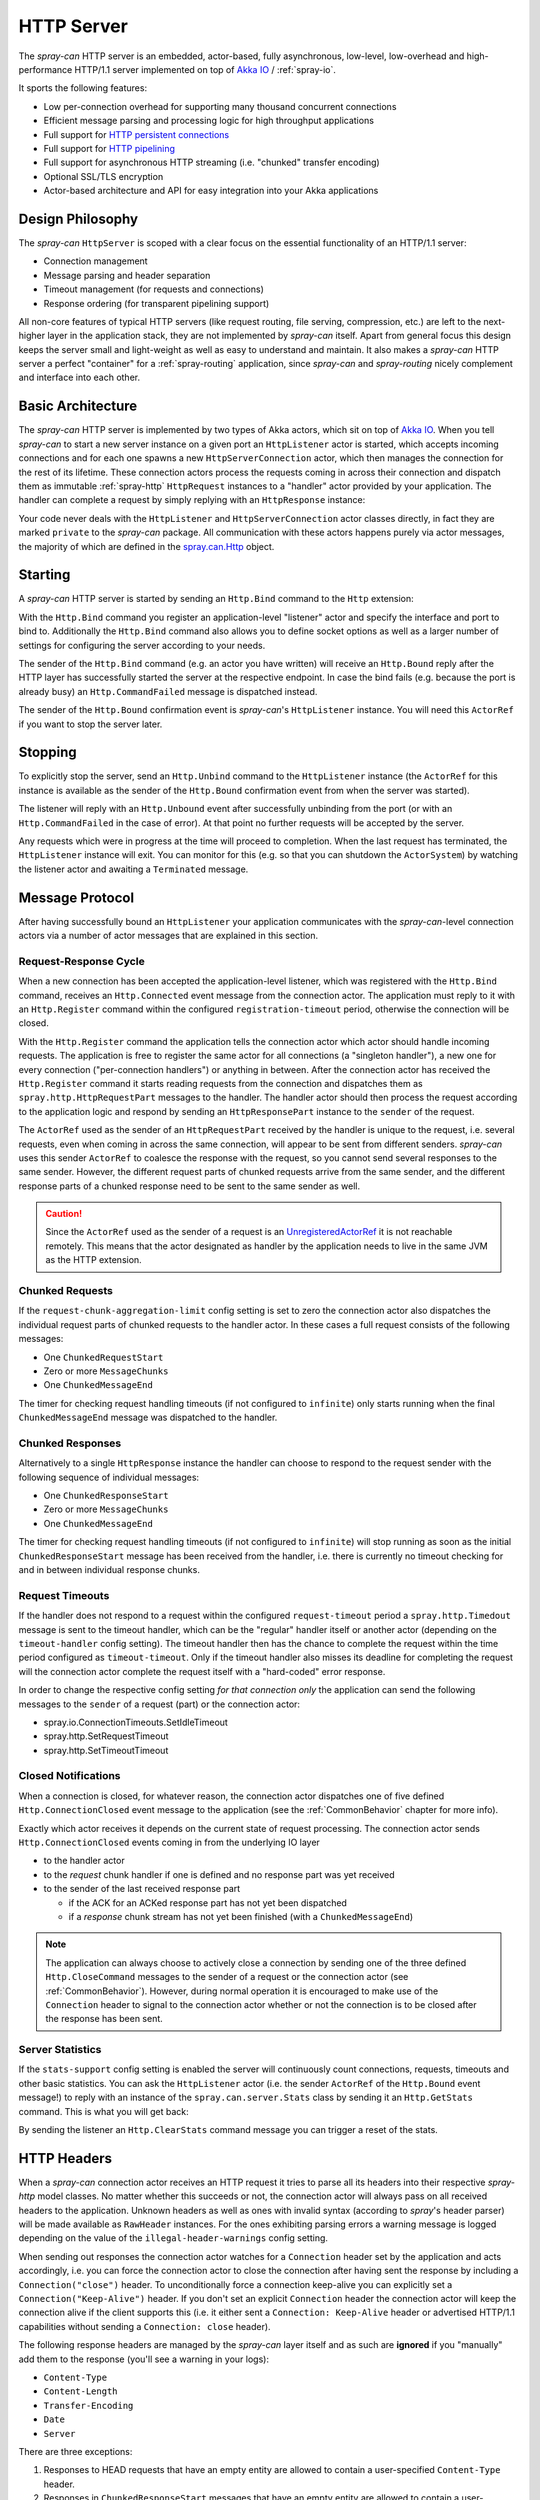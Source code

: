 .. _HTTP Server:

HTTP Server
===========

The *spray-can* HTTP server is an embedded, actor-based, fully asynchronous, low-level, low-overhead and
high-performance HTTP/1.1 server implemented on top of `Akka IO`_ / :ref:`spray-io`.

It sports the following features:

- Low per-connection overhead for supporting many thousand concurrent connections
- Efficient message parsing and processing logic for high throughput applications
- Full support for `HTTP persistent connections`_
- Full support for `HTTP pipelining`_
- Full support for asynchronous HTTP streaming (i.e. "chunked" transfer encoding)
- Optional SSL/TLS encryption
- Actor-based architecture and API for easy integration into your Akka applications

.. _HTTP persistent connections: http://en.wikipedia.org/wiki/HTTP_persistent_connection
.. _HTTP pipelining: http://en.wikipedia.org/wiki/HTTP_pipelining


Design Philosophy
-----------------

The *spray-can* ``HttpServer`` is scoped with a clear focus on the essential functionality of an HTTP/1.1 server:

- Connection management
- Message parsing and header separation
- Timeout management (for requests and connections)
- Response ordering (for transparent pipelining support)

All non-core features of typical HTTP servers (like request routing, file serving, compression, etc.) are left to
the next-higher layer in the application stack, they are not implemented by *spray-can* itself.
Apart from general focus this design keeps the server small and light-weight as well as easy to understand and
maintain. It also makes a *spray-can* HTTP server a perfect "container" for a :ref:`spray-routing` application,
since *spray-can* and *spray-routing* nicely complement and interface into each other.


Basic Architecture
------------------

The *spray-can* HTTP server is implemented by two types of Akka actors, which sit on top of `Akka IO`_. When you tell
*spray-can* to start a new server instance on a given port an ``HttpListener`` actor is started, which accepts incoming
connections and for each one spawns a new ``HttpServerConnection`` actor, which then manages the connection for the
rest of its lifetime.
These connection actors process the requests coming in across their connection and dispatch them as immutable
:ref:`spray-http` ``HttpRequest`` instances to a "handler" actor provided by your application.
The handler can complete a request by simply replying with an ``HttpResponse`` instance:

.. includecode:: code/docs/HttpServerExamplesSpec.scala
   :snippet: simple-reply

Your code never deals with the ``HttpListener`` and ``HttpServerConnection`` actor classes directly, in fact they are
marked ``private`` to the *spray-can* package. All communication with these actors happens purely via actor messages,
the majority of which are defined in the `spray.can.Http`_ object.

.. _Akka IO: http://doc.akka.io/docs/akka/2.2.0-RC1/scala/io.html
.. _spray.can.Http: https://github.com/spray/spray/blob/master/spray-can/src/main/scala/spray/can/Http.scala#L31


Starting
--------

A *spray-can* HTTP server is started by sending an ``Http.Bind`` command to the ``Http`` extension:

.. includecode:: code/docs/HttpServerExamplesSpec.scala
   :snippet: bind-example

With the ``Http.Bind`` command you register an application-level "listener" actor and specify the interface and port to
bind to. Additionally the ``Http.Bind`` command also allows you to define socket options as well as a larger number of
settings for configuring the server according to your needs.

The sender of the ``Http.Bind`` command (e.g. an actor you have written) will receive an ``Http.Bound`` reply after
the HTTP layer has successfully started the server at the respective endpoint. In case the bind fails (e.g. because
the port is already busy) an ``Http.CommandFailed`` message is dispatched instead.

The sender of the ``Http.Bound`` confirmation event is *spray-can*'s ``HttpListener`` instance. You will need this
``ActorRef`` if you want to stop the server later.


Stopping
--------

To explicitly stop the server, send an ``Http.Unbind`` command to the ``HttpListener`` instance (the ``ActorRef``
for this instance is available as the sender of the ``Http.Bound`` confirmation event from when the server
was started).

The listener will reply with an ``Http.Unbound`` event after successfully unbinding from the port (or with
an ``Http.CommandFailed`` in the case of error). At that point no further requests will be accepted by the
server.

Any requests which were in progress at the time will proceed to completion. When the last request has terminated,
the ``HttpListener`` instance will exit. You can monitor for this (e.g. so that you can shutdown the ``ActorSystem``)
by watching the listener actor and awaiting a ``Terminated`` message.


Message Protocol
----------------

After having successfully bound an ``HttpListener`` your application communicates with the *spray-can*-level connection
actors via a number of actor messages that are explained in this section.


Request-Response Cycle
~~~~~~~~~~~~~~~~~~~~~~

When a new connection has been accepted the application-level listener, which was registered with the ``Http.Bind``
command, receives an ``Http.Connected`` event message from the connection actor. The application must reply to it with
an ``Http.Register`` command within the configured ``registration-timeout`` period, otherwise the connection will be
closed.

With the ``Http.Register`` command the application tells the connection actor which actor should handle incoming
requests. The application is free to register the same actor for all connections (a "singleton handler"), a new one for
every connection ("per-connection handlers") or anything in between. After the connection actor has received the
``Http.Register`` command it starts reading requests from the connection and dispatches them as
``spray.http.HttpRequestPart`` messages to the handler. The handler actor should then process the request according to
the application logic and respond by sending an ``HttpResponsePart`` instance to the ``sender`` of the request.

The ``ActorRef`` used as the sender of an ``HttpRequestPart`` received by the handler is unique to the request, i.e.
several requests, even when coming in across the same connection, will appear to be sent from different senders.
*spray-can* uses this sender ``ActorRef`` to coalesce the response with the request, so you cannot send several
responses to the same sender. However, the different request parts of chunked requests arrive from the same sender,
and the different response parts of a chunked response need to be sent to the same sender as well.

.. caution:: Since the ``ActorRef`` used as the sender of a request is an UnregisteredActorRef_ it is not
   reachable remotely. This means that the actor designated as handler by the application needs to live in the same
   JVM as the HTTP extension.

.. _UnregisteredActorRef: /documentation/1.1-M7/spray-util/#unregisteredactorref

Chunked Requests
~~~~~~~~~~~~~~~~

If the ``request-chunk-aggregation-limit`` config setting is set to zero the connection actor also dispatches the
individual request parts of chunked requests to the handler actor. In these cases a full request consists of the
following messages:

- One ``ChunkedRequestStart``
- Zero or more ``MessageChunks``
- One ``ChunkedMessageEnd``

The timer for checking request handling timeouts (if not configured to ``infinite``) only starts running when the final
``ChunkedMessageEnd`` message was dispatched to the handler.


Chunked Responses
~~~~~~~~~~~~~~~~~

Alternatively to a single ``HttpResponse`` instance the handler can choose to respond to the request sender with the
following sequence of individual messages:

- One ``ChunkedResponseStart``
- Zero or more ``MessageChunks``
- One ``ChunkedMessageEnd``

The timer for checking request handling timeouts (if not configured to ``infinite``) will stop running as soon as the
initial ``ChunkedResponseStart`` message has been received from the handler, i.e. there is currently no timeout checking
for and in between individual response chunks.


Request Timeouts
~~~~~~~~~~~~~~~~

If the handler does not respond to a request within the configured ``request-timeout`` period a
``spray.http.Timedout`` message is sent to the timeout handler, which can be the "regular" handler itself or
another actor (depending on the ``timeout-handler`` config setting). The timeout handler then has the chance to
complete the request within the time period configured as ``timeout-timeout``. Only if the timeout handler also misses
its deadline for completing the request will the connection actor complete the request itself with a "hard-coded" error
response.

In order to change the respective config setting *for that connection only* the application can send the following
messages to the ``sender`` of a request (part) or the connection actor:

- spray.io.ConnectionTimeouts.SetIdleTimeout
- spray.http.SetRequestTimeout
- spray.http.SetTimeoutTimeout


Closed Notifications
~~~~~~~~~~~~~~~~~~~~

When a connection is closed, for whatever reason, the connection actor dispatches one of five defined
``Http.ConnectionClosed`` event message to the application (see the :ref:`CommonBehavior` chapter for more info).

Exactly which actor receives it depends on the current state of request processing.
The connection actor sends ``Http.ConnectionClosed`` events coming in from the underlying IO layer

- to the handler actor
- to the *request* chunk handler if one is defined and no response part was yet received
- to the sender of the last received response part

  - if the ACK for an ACKed response part has not yet been dispatched
  - if a *response* chunk stream has not yet been finished (with a ``ChunkedMessageEnd``)

.. note:: The application can always choose to actively close a connection by sending one of the three defined
   ``Http.CloseCommand`` messages to the sender of a request or the connection actor (see :ref:`CommonBehavior`).
   However, during normal operation it is encouraged to make use of the ``Connection`` header to signal to the
   connection actor whether or not the connection is to be closed after the response has been sent.


Server Statistics
~~~~~~~~~~~~~~~~~

If the ``stats-support`` config setting is enabled the server will continuously count connections, requests, timeouts
and other basic statistics. You can ask the ``HttpListener`` actor (i.e. the sender ``ActorRef`` of the ``Http.Bound``
event message!) to reply with an instance of the ``spray.can.server.Stats`` class by sending it an ``Http.GetStats``
command. This is what you will get back:

.. includecode:: /../spray-can/src/main/scala/spray/can/server/StatsSupport.scala
   :snippet: Stats

By sending the listener an ``Http.ClearStats`` command message you can trigger a reset of the stats.


HTTP Headers
------------

When a *spray-can* connection actor receives an HTTP request it tries to parse all its headers into their respective
*spray-http* model classes. No matter whether this succeeds or not, the connection actor will always pass on all
received headers to the application. Unknown headers as well as ones with invalid syntax (according to *spray*'s header
parser) will be made available as ``RawHeader`` instances. For the ones exhibiting parsing errors a warning message is
logged depending on the value of the ``illegal-header-warnings`` config setting.

When sending out responses the connection actor watches for a ``Connection`` header set by the application and acts
accordingly, i.e. you can force the connection actor to close the connection after having sent the response by including
a ``Connection("close")`` header. To unconditionally force a connection keep-alive you can explicitly set a
``Connection("Keep-Alive")`` header. If you don't set an explicit ``Connection`` header the connection actor will keep
the connection alive if the client supports this (i.e. it either sent a ``Connection: Keep-Alive`` header or advertised
HTTP/1.1 capabilities without sending a ``Connection: close`` header).

The following response headers are managed by the *spray-can* layer itself and as such are **ignored** if you "manually"
add them to the response (you'll see a warning in your logs):

- ``Content-Type``
- ``Content-Length``
- ``Transfer-Encoding``
- ``Date``
- ``Server``

There are three exceptions:

1. Responses to HEAD requests that have an empty entity are allowed to contain a user-specified ``Content-Type`` header.
2. Responses in ``ChunkedResponseStart`` messages that have an empty entity are allowed to contain a user-specified
   ``Content-Type`` header.
3. Responses in ``ChunkedResponseStart`` messages are allowed to contain a user-specified
   ``Content-Length`` header if ``spray.can.server.chunkless-streaming`` is enabled.

.. note:: The ``Content-Type`` header has special status in *spray* since its value is part of the ``HttpEntity`` model
   class. Even though the header also remains in the ``headers`` list of the ``HttpRequest`` *sprays* higher layers
   (like *spray-routing*) only work with the ``ContentType`` value contained in the ``HttpEntity``.


HTTP Pipelining
---------------

*spray-can* fully supports HTTP pipelining. If the configured ``pipelining-limit`` is greater than one a connection
actor will accept several requests in a row (coming in across a single connection) and dispatch them to the application
even before the first one has been responded to. This means that several requests will potentially be handled by the
application at the same time.

Since in many asynchronous applications request handling times can be somewhat undeterministic *spray-can* takes care of
properly ordering all responses coming in from your application before sending them out to "the wire".
I.e. your application will "see" requests in the order they are coming in but is *not* required to itself uphold this
order when generating responses.


SSL Support
-----------

If enabled via the ``ssl-encryption`` config setting the *spray-can* connection actors pipe all IO traffic through an
``SslTlsSupport`` module, which can perform transparent SSL/TLS encryption. This module is configured via the implicit
``ServerSSLEngineProvider`` member on the ``Http.Bind`` command message. An ``ServerSSLEngineProvider`` is essentially
a function ``PipelineContext ⇒ Option[SSLEngine]``, which determines whether encryption is to be performed and, if so,
which ``javax.net.ssl.SSLEngine`` instance is to be used.

If you'd like to apply some custom configuration to your ``SSLEngine`` instances an easy way would be to bring a custom
engine provider into scope, e.g. like this:

.. includecode:: code/docs/HttpServerExamplesSpec.scala
   :snippet: sslengine-config

EngineProvider creation also relies on an implicitly available ``SSLContextProvider``, which is defined like this:

.. includecode:: /../spray-io/src/main/scala/spray/io/SslTlsSupport.scala
   :snippet: source-quote-SSLContextProvider

The default ``SSLContextProvider`` simply provides an implicitly available "constant" ``SSLContext``, by default the
``SSLContext.getDefault`` is used. This means that the easiest way to have the server use a custom ``SSLContext``
is to simply bring one into scope implicitly:

.. includecode:: code/docs/HttpServerExamplesSpec.scala
   :snippet: sslcontext-provision
